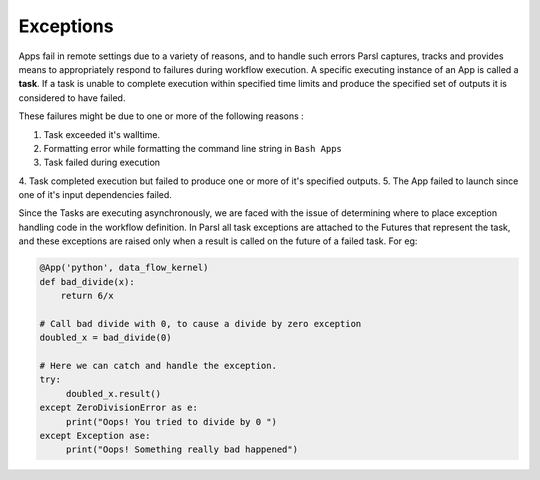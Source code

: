 .. _label-exceptions:

Exceptions
==========

Apps fail in remote settings due to a variety of reasons, and to handle such errors
Parsl captures, tracks and provides means to appropriately respond to failures during
workflow execution. A specific executing instance of an App is called a **task**.
If a task is unable to complete execution within specified time limits and produce
the specified set of outputs it is considered to have failed.

These failures might be due to one or more of the following reasons :

1. Task exceeded it's walltime.
2. Formatting error while formatting the command line string in ``Bash Apps``
3. Task failed during execution
4. Task completed execution but failed to produce one or more of it's specified
outputs.
5. The App failed to launch since one of it's input dependencies failed.

Since the Tasks are executing asynchronously, we are faced with the issue of
determining where to place exception handling code in the workflow definition.
In Parsl all task exceptions are attached to the Futures that represent the
task, and these exceptions are raised only when a result is called on the future
of a failed task. For eg:

.. code-block:: python

      @App('python', data_flow_kernel)
      def bad_divide(x):
          return 6/x

      # Call bad divide with 0, to cause a divide by zero exception
      doubled_x = bad_divide(0)

      # Here we can catch and handle the exception.
      try:
           doubled_x.result()
      except ZeroDivisionError as e:
           print("Oops! You tried to divide by 0 ")
      except Exception ase:
           print("Oops! Something really bad happened")







